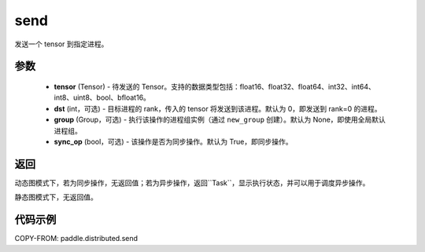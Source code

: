 .. _cn_api_distributed_send:

send
-------------------------------


.. py:function:: paddle.distributed.send(tensor, dst=0, group=None, sync_op=True)

发送一个 tensor 到指定进程。

参数
:::::::::
    - **tensor** (Tensor) - 待发送的 Tensor。支持的数据类型包括：float16、float32、float64、int32、int64、int8、uint8、bool、bfloat16。
    - **dst** (int，可选) - 目标进程的 rank，传入的 tensor 将发送到该进程。默认为 0，即发送到 rank=0 的进程。
    - **group** (Group，可选) - 执行该操作的进程组实例（通过 ``new_group`` 创建）。默认为 None，即使用全局默认进程组。
    - **sync_op** (bool，可选) - 该操作是否为同步操作。默认为 True，即同步操作。

返回
:::::::::
动态图模式下，若为同步操作，无返回值；若为异步操作，返回``Task``，显示执行状态，并可以用于调度异步操作。

静态图模式下，无返回值。

代码示例
:::::::::
COPY-FROM: paddle.distributed.send
